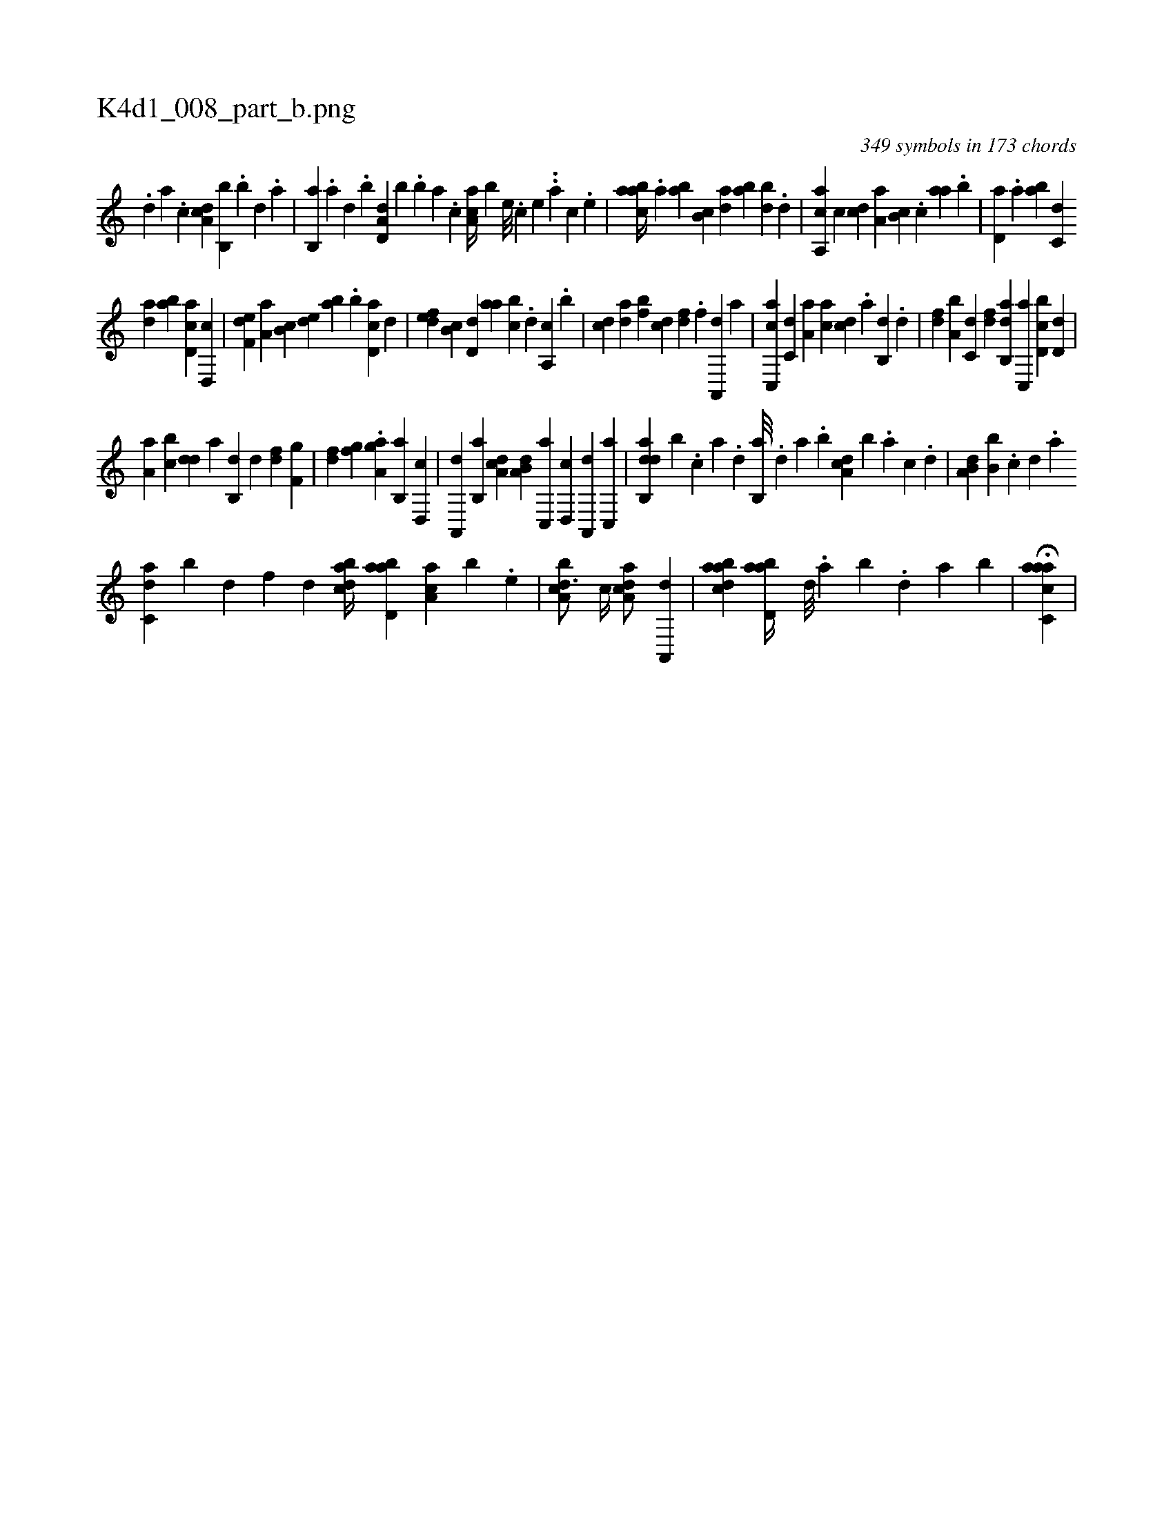 X:1
%
%%titleleft true
%%tabaddflags 0
%%tabrhstyle grid
%
T:K4d1_008_part_b.png
C:349 symbols in 173 chords
L:1/4
K:italiantab
%
.[,d] [a] .[c] [da,c] [b,,b] .[,,b] [,,d] .[,a] |\
	[,b,,a] .[,a] [,,d] .[,,b] [a,d,d] [,,,,b] .[,,b] [,,a] .[,,,c] [,aa,c//] [,,,,b] [,e///] .[,c] [,e] ..[,a] [,c] .[,e] |\
	[aabc//] .[,,a] [,ab] [,b,c] [,da] [,ab] [,bd] .[,d] |\
	[a,,ca] [,,,,c] [,,,cd] [,,a,a] [,,b,c] .[,,,c] [,,aa] .[,,b] |\
	[,,d,a] .[,a] [ab] [c,d] 
%
[da] [ab] [cd,a] [d,,c] |\
	[f,de] [,a,a] [,b,c] [,,de] [,ab] .[,b] [,d,ac] [,,,,d] |\
	[,,def] [,,b,c] [,,d,d] [,,aa] [,,bc] .[,,d] [,a,,c] .[,b] |\
	[cd] [da] [fb] [cd] [df] .[f] [ha,,,d] [,,,,a] |\
	[c,,ac] [,,,c,d] [,,a,a] [,,,ac] [,,,cd] .[,,a] [,,b,,d] .[,,d] |\
	[,df] [a,b] [c,d] [,df] [ab,,d] [c,,a] [d,bc] [,,d,d] |
%
[,a,a] [,,bc] [,,dd] [,a] [,b,,d] [,d] [df] [f,g] |\
	[h,i] [df] [fg] .[h] [a,gh] [,a] [,b,,a] [,d,,c] |\
	[a,,,d] [,b,,a] [,da,c] [a,b,d] [c,,a] [,d,,c] [a,,,d] [c,,a] |\
	[dab,,d] [,,,,,b] .[c] [a] .[,d] [,b,,a///] .[,d] [a] .[,b] [,da,c] [,,,,b] .[a] [c] .[,d] |\
	[a,b,d] [,,b,b] .[c] [d] .[a] 
%
[c,da] [,,b] [d] [f] [d] [dabc//] [abd,a] [,aa,c] [,,,,b] .[,e] |\
	[a,bcd3/4] [,,,,c//] [a,dca/] [,a,,,d] |\
	[abdca1] [abd,a//] [,,d///] .[,a] [,b] .[,,d] [,a] [,b] |\
	H[aacc,a] |
% number of items: 349


